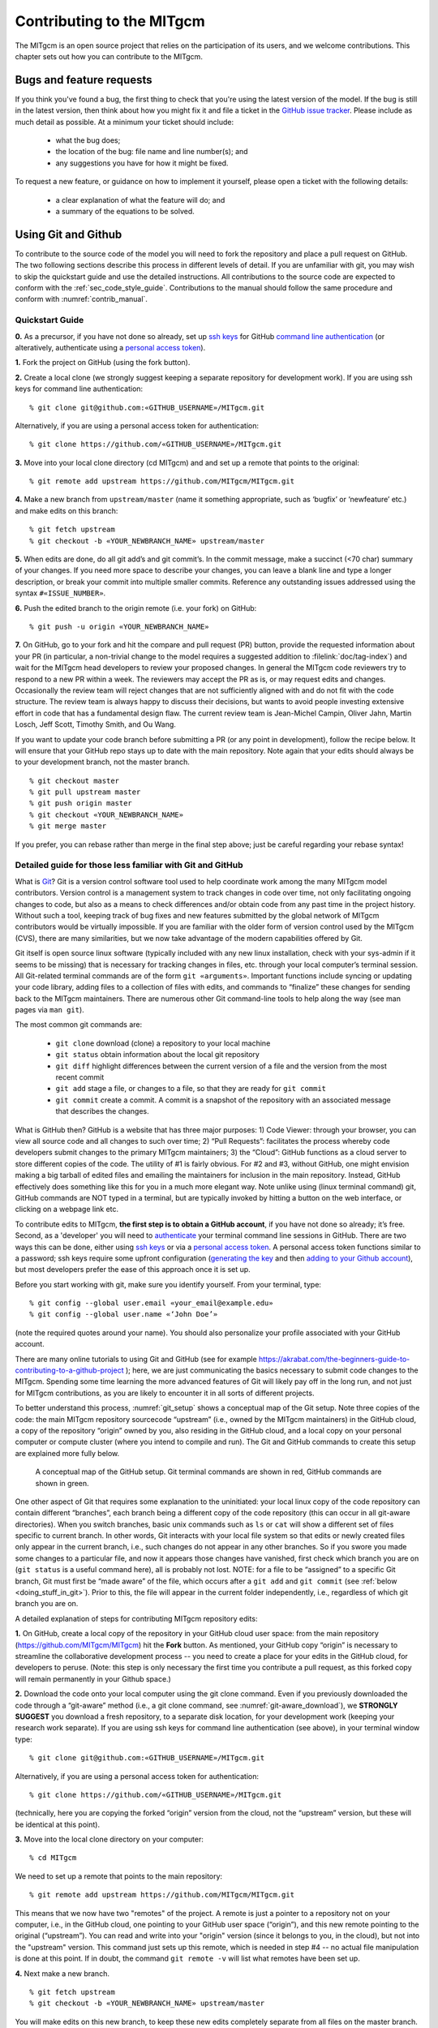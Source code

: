 .. _chap_contributing:

Contributing to the MITgcm
**************************

The MITgcm is an open source project that relies on the participation of its users,
and we welcome contributions. This chapter sets out how you can contribute to the MITgcm.

Bugs and feature requests
=========================

If you think you've found a bug, the first thing to check that you're using the
latest version of the model. If the bug is still in the latest version, then
think about how you might fix it and file a ticket in the
`GitHub issue tracker <https://github.com/MITgcm/MITgcm/issues>`_. Please
include as much detail as possible. At a minimum your ticket should include:

 - what the bug does;
 - the location of the bug: file name and line number(s); and
 - any suggestions you have for how it might be fixed.

To request a new feature, or guidance on how to implement it yourself, please
open a ticket with the following details:

 - a clear explanation of what the feature will do; and
 - a summary of the equations to be solved.

.. _using_git_and_github:

Using Git and Github
========================

To contribute to the source code of the model you will need to fork the repository
and place a pull request on GitHub. The two following sections describe this
process in different levels of detail. If you are unfamiliar with git, you may
wish to skip the quickstart guide and use the detailed instructions. All
contributions to the source code are expected to conform with the
:ref:`sec_code_style_guide`. Contributions to the manual should follow
the same procedure and conform with :numref:`contrib_manual`.

Quickstart Guide
----------------

**0.** As a precursor, if you have not done so already, set up
`ssh keys <https://docs.github.com/en/authentication/connecting-to-github-with-ssh/about-ssh>`_ for GitHub
`command line authentication <https://docs.github.com/en/authentication/keeping-your-account-and-data-secure/about-authentication-to-github#authenticating-with-the-command-line>`_
(or alteratively, authenticate using a 
`personal access token <https://docs.github.com/en/authentication/keeping-your-account-and-data-secure/creating-a-personal-access-token>`_).

**1.** Fork the project on GitHub (using the fork button).

**2.** Create a local clone (we strongly suggest keeping a separate
repository for development work). If you are using ssh keys
for command line authentication:

::

    % git clone git@github.com:«GITHUB_USERNAME»/MITgcm.git

Alternatively, if you are using a personal access token for authentication:

::

    % git clone https://github.com/«GITHUB_USERNAME»/MITgcm.git


**3.** Move into your local clone directory (cd MITgcm) and and set
up a remote that points to the original:

::

    % git remote add upstream https://github.com/MITgcm/MITgcm.git

**4.** Make a new branch from ``upstream/master`` (name it something
appropriate, such as ‘bugfix’ or ‘newfeature’ etc.) and make edits on this branch:

::

   % git fetch upstream
   % git checkout -b «YOUR_NEWBRANCH_NAME» upstream/master

**5.** When edits are done, do all git add’s and git commit’s. In the commit message,
make a succinct (<70 char) summary of your changes. If you need more space to
describe your changes, you can leave a blank line and type a longer description,
or break your commit into multiple smaller commits. Reference any outstanding
issues addressed using the syntax ``#«ISSUE_NUMBER»``.

**6.** Push the edited branch to the origin remote (i.e. your fork) on GitHub:

::

    % git push -u origin «YOUR_NEWBRANCH_NAME»

**7.** On GitHub, go to your fork and hit the compare and pull request (PR) button,
provide the requested information about your PR (in particular, a non-trivial change to the model
requires a suggested addition to :filelink:`doc/tag-index`)
and wait for the MITgcm head developers to review your proposed changes.
In general the MITgcm code reviewers try to respond to a new PR within
a week. The reviewers may accept the PR as is, or may request edits and
changes. Occasionally the review team will reject changes that are not
sufficiently aligned with and do not fit with the code structure. The
review team is always happy to discuss their decisions, but wants to
avoid people investing extensive effort in code that has a fundamental
design flaw. The current review team is Jean-Michel Campin, Oliver Jahn,
Martin Losch, Jeff Scott, Timothy Smith, and Ou Wang.

If you want to update your code branch before submitting a PR (or any point
in development), follow the recipe below. It will ensure that your GitHub
repo stays up to date with the main repository. Note again that your edits
should always be to your development branch, not the master branch.

::

    % git checkout master
    % git pull upstream master
    % git push origin master
    % git checkout «YOUR_NEWBRANCH_NAME»
    % git merge master

If you prefer, you can rebase rather than merge in the final step above;
just be careful regarding your rebase syntax!

Detailed guide for those less familiar with Git and GitHub
----------------------------------------------------------

What is `Git <https://en.wikipedia.org/wiki/Git>`_? Git is a version
control software tool used to help coordinate work among the many
MITgcm model contributors. Version control is a management system to
track changes in code over time, not only facilitating ongoing changes
to code, but also as a means to check differences and/or obtain
code from any past time in the project history. Without such a tool,
keeping track of bug fixes and new features submitted by the global
network of MITgcm contributors would be virtually impossible. If you
are familiar with the older form of version control used by the
MITgcm (CVS), there are many similarities, but we now take advantage
of the modern capabilities offered by Git.

Git itself is open source linux software (typically included with any
new linux installation, check with your sys-admin if it seems to be
missing) that is necessary for tracking changes in files, etc. through
your local computer’s terminal session. All Git-related terminal commands
are of the form ``git «arguments»``.  Important functions include syncing
or updating your code library, adding files to a collection of files
with edits, and commands to “finalize” these changes for sending back to
the MITgcm maintainers. There are numerous other Git command-line
tools to help along the way (see man pages via ``man git``).

The most common git commands are:

 - ``git clone`` download (clone) a repository to your local machine
 - ``git status`` obtain information about the local git repository
 - ``git diff`` highlight differences between the current version of a file and the version from the most recent commit
 - ``git add`` stage a file, or changes to a file, so that they are ready for ``git commit``
 - ``git commit`` create a commit. A commit is a snapshot of the repository with an associated message that describes the changes.

What is GitHub then? GitHub is a website that has three major purposes: 1) Code Viewer: through your browser, you can view
all source code and all changes to such over time; 2) “Pull Requests”: facilitates the process whereby code developers submit
changes to the primary MITgcm maintainers; 3) the “Cloud”: GitHub functions as a cloud server to store different copies of the code.
The utility of #1 is fairly obvious. For #2 and #3, without GitHub, one might envision making a big tarball of edited files and
emailing the maintainers for inclusion in the main repository. Instead, GitHub effectively does something like this for you in a
much more elegant way.  Note unlike using (linux terminal command) git, GitHub commands are NOT typed in a terminal, but are
typically invoked by hitting a button on the web interface, or clicking on a webpage link etc.

To contribute edits to MITgcm,
**the first step is to obtain a GitHub account**, if you have not done so already; it’s free. Second, as a 'developer' you will need to
`authenticate <https://docs.github.com/en/authentication/keeping-your-account-and-data-secure/about-authentication-to-github#authenticating-with-the-command-line>`_
your terminal command line sessions in GitHub. There are two ways this can be done, either using
`ssh keys <https://docs.github.com/en/authentication/connecting-to-github-with-ssh/about-ssh>`_
or via a `personal access token <https://docs.github.com/en/authentication/keeping-your-account-and-data-secure/creating-a-personal-access-token>`_.
A personal access token functions similar to a password; ssh keys require some upfront configuration
(`generating the key <https://docs.github.com/en/authentication/connecting-to-github-with-ssh/generating-a-new-ssh-key-and-adding-it-to-the-ssh-agent>`_
and then `adding to your Github account <https://docs.github.com/en/authentication/connecting-to-github-with-ssh/adding-a-new-ssh-key-to-your-github-account>`_),
but most developers prefer the ease of this approach once it is set up.

Before you start working with git, make sure you identify yourself. From your terminal, type:

::

    % git config --global user.email «your_email@example.edu»
    % git config --global user.name «‘John Doe’»

(note the required quotes around your name). You should also personalize your profile associated with your GitHub account.

There are many online tutorials to using Git and GitHub
(see for example https://akrabat.com/the-beginners-guide-to-contributing-to-a-github-project );
here, we are just communicating the basics necessary to submit code changes to the MITgcm. Spending some time learning the more
advanced features of Git will likely pay off in the long run, and not just for MITgcm contributions,
as you are likely to encounter it in all sorts of different projects.

To better understand this process, :numref:`git_setup` shows a conceptual map of the Git setup. Note three copies of the code:
the main MITgcm repository sourcecode “upstream” (i.e., owned by the MITgcm maintainers) in the GitHub cloud, a copy of the
repository “origin” owned by you, also residing in the GitHub cloud, and a local copy on your personal computer or compute cluster
(where you intend to compile and run). The Git and GitHub commands to create this setup are explained more fully below.

 .. figure:: figs/git_setup.*
    :width: 70%
    :align: center
    :alt: Conceptual model of GitHub
    :name: git_setup

    A conceptual map of the GitHub setup. Git terminal commands are shown in red, GitHub commands are shown in green.

One other aspect of Git that requires some explanation to the uninitiated: your
local linux copy of the code repository can contain different “branches”,
each branch being a different copy of the code repository (this can occur
in all git-aware directories). When you switch branches, basic unix commands
such as ``ls`` or ``cat`` will show a different set of files specific to
current branch. In other words, Git interacts with your local file system
so that edits or newly created files only appear in the current branch, i.e.,
such changes do not appear in any other branches. So if you swore you
made some changes to a particular file, and now it appears those changes
have vanished, first check which branch you are on (``git status`` is a
useful command here), all is probably not lost. NOTE: for a file to be “assigned” to a specific Git branch,
Git must first be “made aware” of the file, which occurs after a ``git add`` and ``git commit`` (see :ref:`below <doing_stuff_in_git>`).
Prior to this, the file will appear in the current folder independently, i.e., regardless of which git branch you are on.

A detailed explanation of steps for contributing MITgcm repository edits:

**1.** On GitHub, create a local copy of the repository in your GitHub cloud user space:
from the main repository (https://github.com/MITgcm/MITgcm) hit the **Fork** button.
As mentioned, your GitHub copy “origin” is necessary to streamline the collaborative
development process -- you need to create a place for your edits in the GitHub cloud,
for developers to peruse. (Note: this step is only necessary the first time you contribute a pull request,
as this forked copy will remain permanently in your Github space.)

**2.** Download the code onto your local computer using the git clone command.
Even if you previously downloaded the code through a “git-aware” method
(i.e., a git clone command, see :numref:`git-aware_download`),
we **STRONGLY SUGGEST** you download a fresh repository, to a separate
disk location, for your development work (keeping your research work separate). 
If you are using ssh keys for command line authentication (see above), in your terminal window type:

::

    % git clone git@github.com:«GITHUB_USERNAME»/MITgcm.git

Alternatively, if you are using a personal access token for authentication:

::

    % git clone https://github.com/«GITHUB_USERNAME»/MITgcm.git


(technically, here you are copying the forked “origin”
version from the cloud, not the “upstream” version, but these will be identical at this point).

**3.** Move into the local clone directory on your computer:

::

    % cd MITgcm

We need to set up a remote that points to the main repository:

::

    % git remote add upstream https://github.com/MITgcm/MITgcm.git

This means that we now have two "remotes" of the project. A remote is
just a pointer to a repository not on your computer, i.e., in the GitHub
cloud, one pointing to your GitHub user space (“origin”), and this new
remote pointing to the original (“upstream”). You can read and write
into your "origin" version (since it belongs to you, in the cloud),
but not into the "upstream" version. This command just sets up this
remote, which is needed in step #4 -- no actual file manipulation
is done at this point. If in doubt, the command ``git remote -v``
will list what remotes have been set up.

**4.**  Next make a new branch.

::

    % git fetch upstream
    % git checkout -b «YOUR_NEWBRANCH_NAME» upstream/master

You will make edits on this new branch, to keep these new edits completely
separate from all files on the master branch. The first command
``git fetch upstream`` makes sure your new branch is the latest code
from the main repository; as such, you can redo step 4 at any time to
start additional, separate development projects (on a separate, new branch).
Note that this second command above not only creates this new branch,
from the ``upstream/master`` branch, it also switches you onto this newly
created branch.  Naming the branch something descriptive like ‘newfeature’
or ‘bugfix’ (preferably, be even more descriptive) is helpful.

.. _doing_stuff_in_git:

**5.** Doing stuff! This usually comes in one of three flavors:

|   i) cosmetic changes, formatting, documentation, etc.;
|   ii) fixing bug(s), or any change to the code which results in different numerical output; or
|   iii) adding a feature or new package.
|
|   To do this you should:

    - edit the relevant file(s) and/or create new files. Refer to :ref:`sec_code_style_guide` for details on expected documentation
      standards and code style requirements. Of course, changes should be thoroughly tested to ensure they compile and run successfully!
    - type ``git add «FILENAME1» «FILENAME2» ...`` to stage the file(s) ready for a commit command (note both existing and
      brand new files need to be added). “Stage” effectively means to notify Git of the the list of files you plan to “commit”
      for changes into the version tracking system. Note you can change other files and NOT have them sent to model developers;
      only staged files will be sent. You can repeat this ``git add`` command as many times as you like and it will continue
      to augment the list of files.  ``git diff`` and ``git status`` are useful commands to see what you have done so far.
    - use ``git commit`` to commit the files. This is the first step in bundling a collection of files together to be sent
      off to the MITgcm maintainers. When you enter this command, an editor window will pop up. On the top line, type a succinct
      (<70 character) summary of what these changes accomplished. If your commit is non-trivial and additional explanation is required,
      leave a blank line and then type a longer description of why the action in this commit was appropriate etc.
      It is good practice to link with known issues using the syntax ``#ISSUE_NUMBER`` in either the summary line or detailed comment.
      Note that all the changes do not have to be handled in a single commit (i.e. you can git add some files, do a commit,
      than continue anew by adding different files, do another commit etc.); the ``git commit`` command itself does
      not (yet) submit anything to maintainers.
    - if you are fixing a more involved bug or adding a new feature, such that many changes are required,
      it is preferable to break your contribution into multiple commits (each documented separately) rather than submitting one massive commit;
      each commit should encompass a single conceptual change to the code base, regardless of how many files it touches.
      This will allow the MITgcm maintainers to more easily understand your proposed changes and will expedite the review process.

When your changes are tested and documented, continue on to step #6, but read all of step #6 and #7 before proceeding;
you might want to do an optional “bring my development branch up to date” sequence of steps before step #6.

**6.** Now we “push” our modified branch with committed changes onto the origin remote in the GitHub cloud.
This effectively updates your GitHub cloud copy of the MITgcm repo to reflect the wonderful changes you are contributing.

::

    % git push -u origin «YOUR_NEWBRANCH_NAME»

Some time might elapse during step #5, as you make and test your edits, during which continuing development occurs in the main MITgcm repository.
In contrast with some models that opt for static, major releases, the MITgcm is in a constant state of improvement and development.
It is very possible that some of your edits occur to files that have also been modified by others. Your local clone however will not
know anything about any changes that may have occurred to the MITgcm repo in the cloud, which may cause an issue in step #7 below,
when one of three things will occur:

   - the files you have modified in your development have **NOT** been modified in the main repo during this elapsed time,
     thus git will have no conflicts in trying to update (i.e. merge) your changes into the main repo.
   - during the elapsed time, the files you have modified have also been edited/updated in the main repo,
     but you edited different places in these files than those edits to the main repo, such that git is
     smart enough to be able to merge these edits without conflict.
   - during the elapsed time, the files you have modified have also been edited/updated in the main repo,
     but git is not smart enough to know how to deal with this conflict (it will notify you of this problem during step #7).

One option is to NOT attempt to bring your development code branch up to date, instead simply proceed with steps #6 and #7 and
let the maintainers assess and resolve any conflict(s), should such occur (there is a checkbox ‘Allow edits by maintainers’
that is checked by default when you do step #7). If very little time elapsed during step #5, such conflict is less likely.
However, if step #5 takes on the order of months, we do suggest you follow this recipe below to update the code and merge yourself.
And/or during the development process, you might have reasons to bring the latest changes in the main repo into your
development branch, and thus might opt to follow these same steps.

Development branch code update recipe:

::

    % git checkout master
    % git pull upstream master
    % git push origin master
    % git checkout «YOUR_NEWBRANCH_NAME»
    % git merge master

This first command switches you from your development branch to the master branch. The second command above will synchronize
your local master branch with the main MITgcm repository master branch (i.e. “pull” any new changes that might have occurred
in the upstream repository into your local clone). Note you should not have made any changes to your clone’s master branch;
in other words, prior to the pull, master should be a stagnant copy of the code from the day you performed step #1 above.
The ``git push`` command does the opposite of pull, so in the third step you are synchronizing your GitHub cloud copy (“origin”)
master branch to your local clone’s master branch (which you just updated). Then, switch back to your development branch via
the second ``git checkout`` command. Finally, the last command will merge any changes into your development branch.
If conflicts occur that git cannot resolve, git will provide you a list of the problematic file names, and in these files,
areas of conflict will be demarcated. You will need to edit these files at these problem spots (while removing git’s demarcation text),
then do a ``git add «FILENAME»`` for each of these files, followed by a final ``git commit`` to finish off the merger.

Some additional ``git diff`` commands to help sort out file changes, in case you want to assess the scope of development changes,
are as follows. ``git diff master upstream/master`` will show you all differences between your local master branch and the main
MITgcm repo, i.e., so you can peruse what parallel MITgcm changes have occurred while you were doing your development (this assumes
you have not yet updated your clone’s master branch).
You can check for differences on individual files via ``git diff master upstream/master  «FILENAME»``.
If you want to see all differences in files you have modified during your development, the command
is ``git diff master``. Similarly, to see a combined list of both your changes and those occurring to the main repo, ``git diff upstream/master``.

Aside comment: if you are familiar with git, you might realize there is an alternate way to merge, using the “rebase” syntax.
If you know what you are doing, feel free to use this command instead of our suggested merge command above.

**7.** Finally create a “pull request” (a.k.a. “PR”; in other words, you are requesting that the maintainers pull your changes into the main code repository).
In GitHub, go to the fork of the project that you made (https://github.com/«GITHUB_USERNAME»/MITgcm.git).
There is a button for "Compare and Pull" in your newly created branch. Click the button!
Now you can add a final succinct summary description of what you've done in your commit(s),
flag up any issues, and respond to the remaining questions on the PR template form. If you have made non-trivial changes to
the code or documentation, we will note this in the MITgcm change log, :filelink:`doc/tag-index`. Please suggest how to note your
changes in :filelink:`doc/tag-index`; we will not accept the PR if this field is left blank. The maintainers will now be notified
and be able to peruse your changes! In general, the maintainers will try to respond to a new PR within
a week. While the PR remains open, you can go back to step #5 and make additional edits, git adds,
git commits, and then redo step #6; such changes will be added to the PR (and maintainers re-notified), no need to redo step #7.

Your pull request remains open until either the maintainers fully accept and
merge your code changes into the main repository, or decide to reject your changes.
Occasionally, the review team will reject changes that are not
sufficiently aligned with and do not fit with the code structure;
the review team is always happy to discuss their decisions, but wants to
avoid people investing extensive additional effort in code that has a fundamental design flaw.
But much more likely than outright rejection, you will instead be asked to respond to feedback,
modify your code changes in some way, and/or clean up your code to better satisfy our style requirements, etc.,
and the pull request will remain open.
In some cases, the maintainers might take initiative to make some changes to your pull request
(such changes can then be incorporated back into your local branch simply by typing ``git pull`` from your branch), but
more typically you will be asked to undertake the majority of the necessary changes.

It is possible for other users (besides the maintainers) to examine
or even download your pull request; see :ref:`sec_pullreq`.

The current review team is Jean-Michel Campin, Chris
Hill, Oliver Jahn, Martin Losch, Jeff Scott, Timothy Smith, and Ou Wang.

.. _sec_code_style_guide:

Coding style guide
==================

**Detailed instructions or link to be added.**

Creating MITgcm packages
========================

Optional parts of code are separated from
the MITgcm core driver code and organized into
packages. The packaging structure provides a mechanism for
maintaining suites of code, specific to particular
classes of problem, in a way that is cleanly
separated from the generic fluid dynamical engine. An overview of available MITgcm
packages is presented in :numref:`packagesI`, as illustrated in :numref:`fig_package_organigramme`.
An overview of how to include and use MITgcm packages in your setup is presented in :numref:`using_packages`,
with specific details on using existing packages spread throughout :numref:`packagesI`, :numref:`outp_pack`, and :numref:`chap_state_estimation`.
This sub-section includes information necessary to create your own package for use with MITgcm.

The MITgcm packaging structure is described
below using generic package names ``${pkg}``.
A concrete examples of a package is the code
for implementing GM/Redi mixing:  this code uses
the package names ``${PKG} = GMREDI``, ``${pkg} = gmredi``, and ``${Pkg} = gmRedi``.

Package structure
-----------------

•  Compile-time state: Given that each package is allowed to be compiled or not
   (e.g., all ``${pkg}`` listed in ``packages.conf`` are compiled, see :numref:`pkg_inclusion_exclusion`),
   :filelink:`genmake2 <tools/genmake2>` keeps track of each package's compile-state in PACKAGES_CONFIG.h
   with CPP option ``ALLOW_${PKG}`` being defined (``#define``) or not (``#undef``).
   Therefore, in the MITgcm core code (or code from other included packages), calls to package-specific
   subroutines and package-specific header file ``#include`` statements
   must be protected within ``#ifdef ALLOW_${PKG}`` ... ... ``#endif /* ALLOW_${PKG} */``
   (see :ref:`below <example_pkg_call_from_outside>`) to ensure that the model compiles when this ${pkg}
   is not compiled.

•  Run-time state: The core driver part of the model can check
   for a run-time on/off switch of individual package(s)
   through the Fortran logical flag ``use${Pkg}``.
   The information is loaded from a
   global package setup file called ``data.pkg``. Note a
   ``use${Pkg}`` flag is NOT used within the
   package-local subroutine code (i.e., ``${pkg}_«DO_SOMETHING».F`` package source code).

•  Each package gets its runtime configuration
   parameters from a file named ``data.${pkg}``.
   Package runtime configuration options are imported
   into a common block held in a header file
   called ``${PKG}.h``.
   Note in some packages, the header file ``${PKG}.h`` is split
   into ``${PKG}_PARAMS.h``, which contains the package parameters, and
   ``${PKG}_VARS.h`` for the field arrays. The ``${PKG}.h`` header file(s) can be imported
   by other packages to check dependencies and requirements
   from other packages (see :numref:`package_boot_sequence`).

In order for a package’s run-time state ``use${Pkg}`` to be set to true (i.e., “on”),
the code build must have its compile-time state ``ALLOW_${PKG}`` defined (i.e., “included”),
else mitgcmuv will terminate (cleanly) during initialization. A package’s run-time state
is not permitted to change during a model run.

Every call to a package routine from **outside** the package
requires a check on BOTH compile-time and run-time states:

.. _example_pkg_call_from_outside:

::

   #include "PACKAGES_CONFIG.h"
   #include "CPP_OPTIONS.h"
         .
         .
   #ifdef ALLOW_${PKG}
   #  include "${PKG}_PARAMS.h"
   #endif
         .
         .
         .

   #ifdef ALLOW_${PKG}
         IF ( use${Pkg} ) THEN
            .
            .
            CALL ${PKG}_DO_SOMETHING(...)
            .
         ENDIF
   #endif

**Within** an individual package, the header file ``${PKG}_OPTIONS.h``
is used to set CPP flags specific to that package. This header file should include
``PACKAGES_CONFIG.h`` and :filelink:`CPP_OPTIONS.h <model/inc/CPP_OPTIONS.h>`, as shown in this example:

::

   #ifndef ${PKG}_OPTIONS_H
   #define ${PKG}_OPTIONS_H
   #include "PACKAGES_CONFIG.h"
   #include "CPP_OPTIONS.h"

   #ifdef ALLOW_${PKG}
         .
         .
         .
   #define ${PKG}_SOME_PKG_SPECIFIC_CPP_OPTION
         .
         .
         .
   #endif /* ALLOW_${PKG} */
   #endif /* ${PKG}_OPTIONS_H */

See for example :filelink:`GMREDI_OPTIONS.h <pkg/gmredi/GMREDI_OPTIONS.h>`.

.. _package_boot_sequence:

Package boot sequence
---------------------

All packages follow a required "boot" sequence outlined here:

::

        S/R PACKAGES_BOOT()

        S/R PACKAGES_READPARMS()
           #ifdef ALLOW_${PKG}
              IF ( use${Pkg} ) CALL ${PKG}_READPARMS( retCode )
           #endif

        S/R PACKAGES_INIT_FIXED()
           #ifdef ALLOW_${PKG}
              IF ( use${Pkg} ) CALL ${PKG}_INIT_FIXED( retCode )
           #endif

        S/R PACKAGES_CHECK()
           #ifdef ALLOW_${PKG}
              IF ( use${Pkg} ) CALL ${PKG}_CHECK( retCode )
           #else
              IF ( use${Pkg} ) CALL PACKAGES_CHECK_ERROR('${PKG}')
           #endif

        S/R PACKAGES_INIT_VARIABLES()
           #ifdef ALLOW_${PKG}
              IF ( use${Pkg} ) CALL ${PKG}_INIT_VARIA( )
           #endif

- :filelink:`PACKAGES_BOOT() <model/src/packages_boot.F>`
   determines the logical state of all ``use${Pkg}`` variables, as defined in the file ``data.pkg``.

- ${PKG}_READPARMS()
   is responsible for reading
   in the package parameters file ``data.${pkg}`` and storing
   the package parameters in ``${PKG}.h`` (or in ``${PKG}_PARAMS.h``).
   ${PKG}_READPARMS is called in S/R :filelink:`packages_readparms.F <model/src/packages_readparms.F>`,
   which in turn is called from S/R :filelink:`initialise_fixed.F <model/src/initialise_fixed.F>`.

- ${PKG}_INIT_FIXED()
   is responsible for completing the internal setup of a package, including adding any package-specific
   variables available for output in :filelink:`pkg/diagnostics` (done in S/R ${PKG}_DIAGNOSTICS_INIT).
   ${PKG}_INIT_FIXED is called in S/R :filelink:`packages_init_fixed.F <model/src/packages_init_fixed.F>`,
   which in turn is called from S/R :filelink:`initialise_fixed.F <model/src/initialise_fixed.F>`.
   Note: some packages instead use ``CALL ${PKG}_INITIALISE``  (or the old form ``CALL ${PKG}_INIT``).

- ${PKG}_CHECK()
   is responsible for validating
   basic package setup and inter-package dependencies.
   ${PKG}_CHECK can also import parameters from other packages that it may
   need to check; this is accomplished through header files ``${PKG}.h``.
   (It is assumed that parameters owned by other packages
   will not be reset during ${PKG}_CHECK !!!)
   ${PKG}_CHECK is called in S/R :filelink:`packages_check.F <model/src/packages_check.F>`,
   which in turn is called from S/R :filelink:`initialise_fixed.F <model/src/initialise_fixed.F>`.

- ${PKG}_INIT_VARIA()
   is responsible for initialization of all package variables, called after the core model state has been completely
   initialized but before the core model timestepping starts.
   This routine calls ${PKG}_READ_PICKUP, where any package variables required to restart the model
   will be read from a pickup file.
   ${PKG}_INIT_VARIA is called in :filelink:`packages_init_variables.F <model/src/packages_init_variables.F>`,
   which in turn is called from S/R :filelink:`initialise_varia.F <model/src/initialise_varia.F>`.
   Note: the name ${PKG}_INIT_VARIA is not yet standardized across all packages;
   one can find other S/R names such as ${PKG}_INI_VARS or ${PKG}_INIT_VARIABLES or ${PKG}_INIT.

Package S/R calls
-----------------

Calls to package subroutines within the core code timestepping
loop can vary. Below we show an example of calls to do calculations, generate output
and dump the package state (for pickup):

::

        S/R DO_OCEANIC_PHYS()
           #ifdef ALLOW_${PKG}
              IF ( use${Pkg} ) CALL ${PKG}_DO_SOMETHING( )
           #endif

        S/R DO_THE_MODEL_IO()
           #ifdef ALLOW_${PKG}
              IF ( use${Pkg} ) CALL ${PKG}_OUTPUT( )
           #endif

        S/R PACKAGES_WRITE_PICKUP()
           #ifdef ALLOW_${PKG}
              IF ( use${Pkg} ) CALL ${PKG}_WRITE_PICKUP( )
           #endif

- ${PKG}_DO_SOMETHING()
   refers to any local package source code file, which may be called from any :filelink:`model/src` routine
   (or, from any subroutine in another package). An specific example would be the
   S/R call :filelink:`gmredi_calc_tensor.F <pkg/gmredi/gmredi_calc_tensor.F>` from within the core S/R
   :filelink:`model/src/do_oceanic_phys.F`.

- ${PKG}_OUTPUT()
   is responsible for writing time-average fields to output files
   (although the cumulating step is done within other package subroutines).
   May also call other output routines (e.g., CALL ${PKG}_MONITOR)
   and write snapshot fields that are held in common blocks. Other
   temporary fields are directly dumped to file where they are available.
   Note that :filelink:`pkg/diagnostics` output of ${PKG} variables
   is generated in :filelink:`pkg/diagnostics` subroutines.
   ${PKG}_OUTPUT() is called in S/R :filelink:`do_the_model_io.F <model/src/do_the_model_io.F>`
   NOTE: 1) the S/R ${PKG}_DIAGS is used in some packages
   but is being replaced by ${PKG}_OUTPUT
   to avoid confusion with :filelink:`pkg/diagnostics` functionality.
   2) the output part is not yet in a standard form.

- ${PKG}_WRITE_PICKUP()
   is responsible for writing a package pickup file, used in packages where such is necessary for
   a restart. ${PKG}_WRITE_PICKUP is called in :filelink:`packages_write_pickup.F <model/src/packages_write_pickup.F>`
   which in turn is called from :filelink:`the_model_main.F <model/src/the_model_main.F>`.

Note: In general, subroutines in one package (pkgA) that only contains code which
is connected to a 2nd package (pkgB) will be named pkgA_pkgB_something.F
(e.g., :filelink:`gmredi_diagnostics_init.F <pkg/gmredi/gmredi_diagnostics_init.F>`).

Package “mypackage”
-------------------

In order to simply creating the infrastructure required for a new package, we have created :filelink:`pkg/mypackage`
as essentially an existing package (i.e., all package variables defined, proper boot sequence, output generated) that
does not do anything. Thus, we suggest you start with this “blank” package’s code infrastructure and add your new package functionality
to it, perusing the existing mypackage routines and editing as necessary, rather than creating a new package from scratch.

.. _code_testing_protocols:

MITgcm code testing protocols
=============================

:filelink:`verification` directory  includes  many examples
intended  for  regression  testing (some of which are tutorial experiments presented in detail in :numref:`chap_modelExamples`).
Each  one  of  these  test-experiment  directories  contains  "known-good"  standard output  files (see :numref:`reference_output`)
along  with  all  the  input  (including  both  code  and  data  files)  required  for  their  re-calculation.  Also  included  in
:filelink:`verification` is the shell script :filelink:`testreport <verification/testreport>` to perform regression tests.

Test-experiment directory content
---------------------------------

Each test-experiment directory («TESTDIR», see :filelink:`verification` for
the full list of choices) contains several standard subdirectories and files which
:filelink:`testreport <verification/testreport>` recognizes and uses when running a regression test.
The directories and files that :filelink:`testreport <verification/testreport>`
uses are different for a forward test and an adjoint test (``testreport -adm``, see :numref:`testreport_utility`) and
some test-experiments are set-up for only one type of regression test
whereas others allow both types of tests (forward and adjoint).
Also some test-experiments allow, using the same MITgcm executable, multiple tests using
different parameters and input files, with a primary input set-up (e.g., ``input/`` or ``input_ad/``)  and  corresponding
results (e.g., ``results/output.txt`` or ``results/output_adm.txt``)  and with one or several secondary inputs
(e.g., ``input.«OTHER»/`` or ``input_ad.«OTHER»/``) and corresponding results (e.g., ``results/output.«OTHER».txt`` or ``results/output_adm.«OTHER».txt``).

directory «TESTDIR»/code/
   Contains the test-experiment specific source code (i.e., files that have been modified from the standard
   MITgcm repository version) used to build the MITgcm executable (``mitgcmuv``)
   for forward-test (using ``genmake2 -mods=../code``).

   It  can  also  contain  specific  source  files  with  the  suffix  ``_mpi``  to  be  used  in  place  of  the  corresponding  file
   (without suffix) for an MPI test (see :numref:`testreport_utility`). The presence or absence of ``SIZE.h_mpi``
   determines whether or not an MPI test on this test-experiment is performed or skipped.
   Note that the original ``code/SIZE.h_mpi``
   is not directly used as :filelink:`SIZE.h <model/inc/SIZE.h>` to build an MPI-executable; instead, a local copy
   ``build/SIZE.h.mpi`` is derived from ``code/SIZE.h_mpi`` by adjusting the number
   of processors (:varlink:`nPx`, :varlink:`nPy`) according  to «NUMBER_OF_PROCS»
   (see :numref:`testreport_utility`, ``testreport -MPI``); then it is
   linked to :filelink:`SIZE.h <model/inc/SIZE.h>` (``ln -s SIZE.h.mpi SIZE.h``) before building the MPI-executable.

directory «TESTDIR»/code_ad/
   Contains  the  test-experiment  specific  source  code  used  to  build  the  MITgcm  executable  (``mitgcmuv_ad``)  for
   adjoint-test  (using ``genmake2 -mods=../code_ad``).  It  can  also  contain  specific  source  files  with  the  suffix
   ``_mpi`` (see above).

directory «TESTDIR»/build/
   Directory where :filelink:`testreport <verification/testreport>`
   will build the MITgcm executable for forward and adjoint tests. It is initially empty except in some cases
   will contain an experiment specific ``genmake_local`` file (see :numref:`genmake2_desc`).
directory TESTDIR/input/
   Contains the input and parameter files used to run the primary forward test of this test-experiment.

   It can also contain specific parameter files with the suffix ``.mpi`` to be used in place of the corresponding file
   (without suffix) for MPI tests, or with suffix ``.mth`` to be used for
   multi-threaded tests (see :numref:`testreport_utility`). The presence or absence of
   ``eedata.mth`` determines whether or not a multi-threaded test on this test-experiment is
   performed or skipped, respectively.

   To save disk space and reduce downloading time, multiple copies of the same input file are avoided by using a
   shell script ``prepare_run``. When such a script is found in ``TESTDIR/input/``,
   :filelink:`testreport <verification/testreport>` runs this script in
   directory ``TESTDIR/run/`` after linking all the input files from ``TESTDIR/input/``.

directory «TESTDIR»/input_ad/
   Contains the input and parameter files used to run the primary adjoint test of this test-experiment. It can also
   contain specific parameter files with the suffix ``.mpi`` and shell script ``prepare_run`` as described above.

directory «TESTDIR»/input.«OTHER»/
    Contains the input and parameter files used to run the secondary OTHER forward test of this test-experiment.
    It can also contain specific parameter files with suffix ``.mpi`` or ``.mth`` and shell script
    ``prepare_run`` (see above).

    The presence or absence the file ``eedata.mth`` determines whether or not a secondary multi-threaded test on this
    test-experiment is performed or skipped.

directory «TESTDIR»/input_ad.«OTHER»/
    Contains the input and parameter files used to run the secondary OTHER adjoint test of this test-experiment. It
    can also contain specific parameter files with the suffix ``.mpi`` and shell script ``prepare_run`` (see above).

directory «TESTDIR»/results/
  Contains reference standard output used for test comparison.
  ``results/output.txt`` and ``results/output_adm.txt``,
  respectively, correspond to primary forward and adjoint test run on the reference
  platform  (currently villon.mit.edu) on one processor  (no  MPI,  single  thread)  using  the
  reference  compiler  (currently  the  `GNU  Fortran  compiler gfortran <https://gcc.gnu.org/fortran>`_).
  The  presence  of  these  output files  determines
  whether or not :filelink:`testreport <verification/testreport>`
  is testing or skipping this test-experiment. Reference standard output for secondary tests
  (``results/output.«OTHER».txt`` or ``results/output_adm.«OTHER».txt``) are also expected here.

directory «TESTDIR»/run/
    Initially empty directory where :filelink:`testreport <verification/testreport>`
    will run the MITgcm executable for primary forward and adjoint tests.

    Symbolic links (using command ``ln -s``) are made for input and parameter files
    (from ``../input/`` or from ``../input_ad/``) and for MITgcm executable (from
    ``../build/``) before the run proceeds. The sequence of links (function
    ``linkdata`` within shell script :filelink:`testreport <verification/testreport>`)
    for a forward test is:

    - link and rename or remove links to special files with suffix ``.mpi`` or ``.mth`` from ``../input/``
    - link files from ../input/
    - execute ``../input/prepare_run`` (if it exists)

    The sequence for an adjoint test is similar, with ``../input_ad/`` replacing ``../input/``.

directory «TESTDIR»/tr_run.«OTHER»/
    Directory created by :filelink:`testreport <verification/testreport>`
    to run the MITgcm executable for secondary "OTHER" forward or adjoint tests.

    The sequence of links for a forward secondary test is:

    - link and rename or remove links to special files with suffix ``.mpi`` or ``.mth`` from ``../input.OTHER/``
    - link files from ``../input.OTHER/``
    - execute ``../input.OTHER/prepare_run`` (if it exists)
    - link files from ``../input/``
    - execute ``../input/prepare_run`` (if it exists)

    The  sequence  for  an  adjoint  test  is  similar,  with ``../input_ad.OTHER/``
    and ``../input_ad/`` replacing ``../input.OTHER/`` and ``../input/``.

.. _testreport_utility:

The testreport utility
----------------------

The shell script :filelink:`testreport <verification/testreport>`, which was written to work with
:filelink:`genmake2 <tools/genmake2>`, can be used to build different versions of MITgcm code,
run the various examples, and compare the output.
On some systems, the :filelink:`testreport <verification/testreport>`
script can be run with a command line as simple as:

::

   % cd verification
   % ./testreport -optfile ../tools/build_options/linux_amd64_gfortran

The :filelink:`testreport <verification/testreport>` script accepts a number of command-line options which can be listed using the
``-help`` option. The most important ones are:

``-ieee`` (default) / ``-fast``
   If allowed by the compiler (as defined in the specified optfile), use IEEE arithmetic (``genmake2 -ieee``).
   In contrast, ``-fast`` uses the optfile default for compiler flags.

``-devel``
   Use optfile development flags (assumes specified in optfile).

``-optfile «/PATH/FILENAME»`` (or ``-optfile ’«/PATH/F1» «/PATH/F2» ...’``)
   This specifies a list of "options files" that will be passed to :filelink:`genmake2 <tools/genmake2>`.
   If multiple options files are used (for example, to test different compilers
   or different sets of options for the same compiler), then each options file will be used
   with each of the test directories.

``-tdir «TESTDIR»`` (or ``-tdir ’«TDIR1» «TDIR2» ...’``)
   This option specifies the test directory or list of test directories that should be used.
   Each of these entries should exactly match (note: they are case sensitive!) the names of directories in
   :filelink:`verification`. If this option is omitted, then all directories that are
   properly formatted (that is, containing an input subdirectory and a ``results/output.txt``
   file) will be used.

``-skipdir «TESTDIR»`` (or ``-skipdir ’«TDIR1» «TDIR2» ...’``)
   This option specifies a test directory or list of test directories to skip. The default is to test **ALL**
   directories in :filelink:`verification`.

``-MPI «NUMBER_OF_PROCS»`` (or ``-mpi``)
   If the necessary file ``«TESTDIR»/code/SIZE.h_mpi`` exists, then use it (and all
   ``TESTDIR/code/*_mpi`` files) for  an  MPI-enabled  run.  The option
   ``-MPI`` followed  by  the  maximum  number  of  processors  enables to
   build  and  run  each  test-experiment  using  different  numbers
   of  MPI  processors (specific number chosen by:
   multiple  of nPx*nPy from ``«TESTDIR»/code/SIZE.h_mpi`` and not larger than
   «NUMBER_OF_PROCS»). The short option (``-mpi``) can only be used to
   build and run on 2 MPI processors (equivalent to ``-MPI 2``).

   Note that the use of MPI typically requires a special command option (see "-command" below) to invoke the
   MPI executable.

``-command=’«SOME COMMANDS TO RUN»’``
   For some tests, particularly MPI runs, a specific command might be needed to run the executable.
   This option allows a more general command (or shell script) to be invoked.

   The default here is for «SOME COMMANDS TO RUN» to be replaced by
   ``mpirun -np TR_NPROC mitgcmuv``. If on your system you require
   something other than ``mpirun``, you will need to use the option
   and specify your computer’s syntax. Because the number of MPI processors
   varies according to each test-experiment, the keyword TR_NPROC
   will be replaced by its effective value, the actual number of MPI processors
   needed to run the current test-experiment.

``-mth``
   Compile with ``genmake2 -omp`` and run with multiple threads (using ``eedata.mth``).

``-adm``
   Compile and test the adjoint suite of verification runs using TAF.

``-clean``
   Clean out all files/progress from any previously executed :filelink:`testreport <verification/testreport>` runs.

``-match «NUMBER»``
   Set matching criteria to «NUMBER» of significant digits (default is 10 digits).

Additional :filelink:`testreport <verification/testreport>` options are available
to pass options to :filelink:`genmake2 <tools/genmake2>` (called during :filelink:`testreport <verification/testreport>` execution)
as well as additional options to skip specific steps of the
:filelink:`testreport <verification/testreport>` shell script. See
``testreport -help`` for a detailed list.

In the :filelink:`verification/` directory, the :filelink:`testreport <verification/testreport>` script will create an output
directory «tr_NAME_DATE_N», with your computer hostname substituted for
NAME, the current date for DATE, followed by a suffix number N to distinguish
from previous :filelink:`testreport <verification/testreport>`
output directories. Unless you specify otherwise using the ``-tdir`` or ``-skipdir`` options described above,
all sub-directories (i.e., TESTDIR experiments) in :filelink:`verification` will be tested.
:filelink:`testreport <verification/testreport>` writes progress to the screen (stdout) and
reports into the «tr_NAME_DATE_N/TESTDIR» sub-directories as it runs. In particular,
one can find, in each TESTDIR subdirectory, a
``summary.txt`` file in addition to log and/or error file(s) (depending how the run failed, if this occurred).
``summary.txt``  contains information about the run and a comparison of the current
output with “reference output” (see :ref:`below <reference_output>` for information on how this reference output is generated).
The test comparison involves several output model variables. By default, for a forward test, these are the 2D
solver initial residual ``cg2d_init_res`` and 3D state variables
(T, S, U, V) from :filelink:`pkg/monitor` output; by default
for an adjoint test, the cost-function and gradient-check. However, some test-experiments
use some package-specific variables from :filelink:`pkg/monitor` according to the file
``«TESTDIR»/input[_ad][.«OTHER»]/tr_checklist`` specification. Note that at this time,
the only variables that are compared by :filelink:`testreport <verification/testreport>`
are those dumped in standard output via :filelink:`pkg/monitor`, not output produced
by :filelink:`pkg/diagnostics`.  Monitor output produced from **ALL** run time steps are compared
to assess significant digit match; the worst match is reported.
At the end of the testing process, a composite
``summary.txt`` file is generated in the top «tr_NAME_DATE_N» directory as a compact, combined version of the ``summary.txt``
files located in all TESTDIR sub-directories
(a slightly more condensed version of this information is also written to file ``tr_out.txt`` in the top :filelink:`verification/` directory;
note this file is overwritten upon subsequent :filelink:`testreport <verification/testreport>` runs).
:numref:`testreport_output` shows an excerpt from the composite ``summary.txt``, created by running the full testreport suite (in the example here, on a linux cluster, using gfortran):

.. figure:: figs/testreport_output.*
    :width: 100%
    :align: center
    :alt: output text from summary.txt
    :name: testreport_output

    Example output from testreport ``summary.txt``

The four columns on the left are build/run results (successful=Y, unsuccessful=N). Explanation of these columns is as follows:

  - Gen2: did genmake2 build the makefile for this experiment without error?
  - Dpnd: did the ``make depend`` for this experiment complete without error?
  - Make: did the ``make`` successfully generate a ``mitgcmuv`` executable for this experiment?
  - Run: did execution of this experiment startup and complete successfully?

The next sets of columns shows the number of significant digits matched from the monitor
output “cg2d”, “min”, “max”, “mean”, and “s d” (standard deviation) for variables T, S, U, and V (see column headings), as compared with the reference output.
NOTE: these column heading labels are for the default list of variables, even if different variables are specified in a ``tr_checklist`` file
(for reference, the list of actual variables tested for a specific TESTDIR experiment is output near the end of the file  ``summary.txt``
appearing in the specific TESTDIR experiment directory).
For some experiments, additional variables are tested, as shown in “PTR 01”, “PTR 02” sets of columns;
:filelink:`testreport <verification/testreport>` will detect if tracers are active
in a given experiment and check digit match on their concentration values.
A match to near-full machine precision is 15-16 digits; this generally will occur when a similar type of computer,
similar operating system, and similar version of Fortran compiler are used for the test. Otherwise, different round-off can occur,
and due to the chaotic nature of ocean and climate models, fewer digits (typically, 10-13 digits) are matched. A match of 22 digits generally is
due to output being exactly 0.0. In some experiments, some variables may not be used or meaningful, which causes the ‘0’ and ‘4’ match results
in several of the adjustment experiments above.

While the significant digit match for many variables is tested and displayed in ``summary.txt``,
only one of these is used to assess pass/fail (output to the right of the match test results) -- the number bracketed by ``>`` and ``<``.
For example, see above for experiment :filelink:`advect_cs <verification/advect_cs>` the pass/fail test occurs on variable “T: s d”
(i.e., standard deviation of potential temperature), the first variable in the list specified in
:filelink:`verification/advect_cs/input/tr_checklist`. By default (i.e., if no file ``tr_checklist`` is present),
pass/fail is assessed on the cg2d monitor output.
See the :filelink:`testreport <verification/testreport>` script for a list of
permissible variables to test and a guide to their abbreviations. See ``tr_checklist`` files in the input subdirectories of several TESTDIR
experiments (e.g., :filelink:`verification/advect_xz/input/tr_checklist`) for examples of syntax (note, a ``+`` after a variable in a ``tr_checklist file`` is shorthand to compare the
mean, minimum, maximum, and standard deviation for the variable).

.. _reference_output:

Reference Output
~~~~~~~~~~~~~~~~

Reference output is currently generated using the linux server ``villon.mit.edu`` which employs an Intel Haswell processor running Ubuntu 18.04.3 LTS.
For each verification experiment in the MITgcm repository, this reference output is stored in the file ``«TESTDIR»/results/output.txt``,
which is the standard output generated by running :filelink:`testreport <verification/testreport>`
(using a single process) on ``villon.mit.edu`` using the gfortran (`GNU Fortran <https://gcc.gnu.org/fortran>`_) compiler version 7.4.0.

Using a different gfortran version (or a different Fortran compiler entirely), and/or running with MPI,
a different operating system, or a different processor (cpu) type will generally result in output that differs to machine precision.
The greater the number of such differences between your platform and this reference platform, typically the fewer digits of matching output precision.

The do_tst_2+2 utility
----------------------

The shell script :filelink:`tools/do_tst_2+2` can be used to check the accuracy of the restart procedure.
For each experiment that has been run through testreport,
:filelink:`do_tst_2+2 <tools/do_tst_2+2>` executes three additional short runs using the tools/tst2+2 script.
The first run makes use of the pickup files output
from the run executed by :filelink:`testreport <verification/testreport>` to restart and run
for four time steps, writing pickup files upon completion. The second run
is similar except only two time steps are executed, writing pickup files.
The third run restarts from the end of the second run, executing two additional time steps,
writing pickup files upon completion.
In order to successfully pass :filelink:`do_tst_2+2 <tools/do_tst_2+2>`, not only must all three runs execute and complete successfully,
but the pickups generated at the end the first run must be identical to the pickup files from the end of the third run.
Note that a prerequisite to running :filelink:`do_tst_2+2 <tools/do_tst_2+2>`
is running :filelink:`testreport <verification/testreport>`, both to build the executables used by :filelink:`do_tst_2+2 <tools/do_tst_2+2>`,
and to generate the pickup files from which :filelink:`do_tst_2+2 <tools/do_tst_2+2>` begins execution.

The :filelink:`tools/do_tst_2+2` script should be called from the :filelink:`verification/` directory, e.g.:

::

   % cd verification
   % ../tools/do_tst_2+2

The :filelink:`do_tst_2+2 <tools/do_tst_2+2>` script accepts a number of command-line options which can be listed using the
``-help`` option. The most important ones are:

``-t «TESTDIR»``
   Similar to :filelink:`testreport <verification/testreport>` option ``-tdir``, specifies the test directory or list of test directories that should be used.
   If omitted, the test is attempted in all sub-directories.

``-skd «TESTDIR»``
   Similar to :filelink:`testreport <verification/testreport>` option ``-skipdir``, specifies a test directory or list of test directories to skip.

``-mpi``
   Run the tests using MPI; requires the prerequisite :filelink:`testreport <verification/testreport>`
   run to have been executed with the ``-mpi`` or ``-MPI «NUMBER_OF_PROCS»`` flag.
   No argument is necessary, as the :filelink:`do_tst_2+2 <tools/do_tst_2+2>` script will determine the
   correct number of processes to use for your executable.

``-clean``
   Clean up any output generated from the :filelink:`do_tst_2+2 <tools/do_tst_2+2>`.
   This step is necessary if one wants to do additional :filelink:`testreport <verification/testreport>` runs
   from these directories.

Upon completion, :filelink:`do_tst_2+2 <tools/do_tst_2+2>` will generate a file ``tst_2+2_out.txt``
in the :filelink:`verification/` directory which summarizes the results.
The top half of the file includes information from the composite ``summary.txt`` file from the prerequisite :filelink:`testreport <verification/testreport>` run.
In the bottom half, new results from each verification experiment are given:
each line starts with four Y/N indicators indicating if pickups from
the :filelink:`testreport <verification/testreport>` run were available,
and whether runs 1, 2 and 3, completely successfully, respectively,
followed by a pass or fail from the output pickup file comparison test, followed by the TESTDIR experiment name.
In each ``«TESTDIR»/run`` subdirectory
:filelink:`do_tst_2+2 <tools/do_tst_2+2>` also creates a log file ``tst_2+2_out.log`` which contains additional information.
During :filelink:`do_tst_2+2 <tools/do_tst_2+2>` execution a separate directory of  summary information,
including log files for all failed tests, is created in an output directory «rs_NAME_DATE_N»
similar to the syntax for the :filelink:`testreport <verification/testreport>`  output directory name.
Note however this directory is deleted by default
upon :filelink:`do_tst_2+2 <tools/do_tst_2+2>` completion, but can be saved
by adding the :filelink:`do_tst_2+2 <tools/do_tst_2+2>` command line option ``-a NONE``.

Daily Testing of MITgcm
-----------------------

On a daily basis, MITgcm runs a full suite of :filelink:`testreport <verification/testreport>`
(i.e., forward and adjoint runs, single process, single-threaded and mpi) on an array of different
clusters, running using different operating systems, testing several different Fortran compilers.
The reference machine ``villon.mit.edu`` is one of such daily test machines.
When changes in output occur from previous runs, even if as minor as changes
in numeric output to machine precision, MITgcm maintainers are automatically notified.

Links to summary results from the daily testing are posted at http://mitgcm.org/public/testing.html.

Required Testing for MITgcm Code Contributors
---------------------------------------------

Using testreport to check your new code
~~~~~~~~~~~~~~~~~~~~~~~~~~~~~~~~~~~~~~~

Before submitting your pull request for approval, if you have made any changes to MITgcm code, however trivial, you **MUST** complete the following:

- Run :filelink:`testreport <verification/testreport>` (on all experiments) on an unmodified master branch of MITgcm. We suggest using the ``-devel`` option
  and gfortran (typically installed in most linux environments) although neither is strictly necessary for this test.
  Depending how different your platform
  is from our reference machine setup, typically most tests will pass but some match tests may fail; it is possible one or more experiments might not even
  build or run successfully. But even if there are multiple experiment fails or unsuccessful builds or runs, do not despair, the purpose at this
  stage is simply to generate a reference report on your local platform using the master code.
  It may take one or more hours for :filelink:`testreport <verification/testreport>` to complete.

- Save a copy of this summary output from running  :filelink:`testreport <verification/testreport>` on the mastrer branch: from the verification
  directory, type ``cp tr_out.txt tr_out_master.txt``. The file ``tr_out.txt`` is simply a condensed version of the
  composite ``summary.txt`` file located in the «tr_NAME_DATE_N» directory. Note we are not making this file "git-aware",
  as we have no desire to check this into the repo,
  so we are using an old-fashioned copy to save the output here for later comparison.

- Switch to your pull request branch, and repeat the :filelink:`testreport <verification/testreport>` sequence using the same options.

- From the verification directory, type ``diff tr_out_master.txt tr_out.txt``
  which will report any differences in :filelink:`testreport <verification/testreport>` output from the above tests.
  If no differences occur (other than timestamp-related), see below if you are required
  to do a :filelink:`do_tst_2+2 <tools/do_tst_2+2>` test; otherwise, you
  are clear for submitting your pull request.

Differences might occur due to one or more of the following reasons:

- Your modified code no longer builds properly in one or more experiments. This is likely due to a Fortran syntax error; examine output and log files
  in the failed experiment TESTDIR to identify and fix the problem.

- The run in the modified code branch terminates due to a numerical exception error. This too requires further investigation into the cause of the error,
  and a remedy, before the pull request should be submitted.

- You have made changes which require changes to input parameters
  (e.g., renaming a namelist parameter, changing the units or function of an input parameter, etc.)
  This by definition is a “breaking change”, which must be noted when completing the PR template -- but should not deter you from
  submitting your PR. Ultimately, you and the maintainers will likely have to make changes to one or more verification experiments, but as a first
  step we will want to review your PR.

- You have made algorithmic changes which change model output in some or all setups; this too is a “breaking change” that should be noted in
  the PR template. As usual recourse, if the PR is accepted, the maintainers will re-generate reference output and push to the affected
  ``«TESTDIR»/results/`` directories when the PR is merged.

Most typically, running testreport using a single process is a sufficient test. However, any code changes which call MITgcm
routines (such as :filelink:`eesupp/src/global_sum.F`) employing low-level MPI-directives
should run :filelink:`testreport <verification/testreport>` with the ``-mpi`` option enabled.

Using do_tst_2+2 to check your new code
~~~~~~~~~~~~~~~~~~~~~~~~~~~~~~~~~~~~~~~

If you make any kind of algorithmic change to the code, or modify anything related to generating or reading pickup files,
you are also required to also complete a :filelink:`do_tst_2+2 <tools/do_tst_2+2>`. Again, run the test on both the unmodified master branch and your
pull request branch (after you have run :filelink:`testreport <verification/testreport>` on both branches).
Verify that the output ``tst_2+2_out.txt`` file is identical between branches, similar to the above procedure for the file ``tr_out.txt``.
If the files differ, attempt to identify and fix what is causing the problem.

Automatic testing with GitHub Actions
~~~~~~~~~~~~~~~~~~~~~~~~~~~~~~~~~~~~~

Once your PR is submitted onto GitHub, the continuous integration service
`GitHub Actions <https://docs.github.com/en/actions>`_ runs additional tests on your PR submission.
On the ‘Pull request’ tab in GitHub (https://github.com/MITgcm/MITgcm/pulls), find your pull request; initially you will see a yellow circle
to the right of your PR title, indicating testing in progress. Eventually this will change to a green checkmark (pass) or a red X (fail).
If you get a red X, click the X and then click on ‘Details’ to list specifics tests that failed; these can be clicked to produce a screenshot
with error messages.

Note that `GitHub Actions <https://docs.github.com/en/actions>`_ builds documentation (both html and latex) in addition to code testing, so if you have
introduced syntax errors into the documentation files,
these will be flagged at this stage. Follow the same procedure as above to identify the error messages so the problem(s) can be fixed. Make any
appropriate edits to your pull request, re-``git add`` and re-``git commit`` any newly modified files, re-``git push``. Anytime changes are pushed to the PR,
`GitHub Actions <https://docs.github.com/en/actions>`_ will re-run its tests.

The maintainers will not review your PR until all `GitHub Actions <https://docs.github.com/en/actions>`_ tests pass.

.. _contrib_manual:

Contributing to the manual
==========================

Whether you are simply correcting typos or describing undocumented packages,
we welcome all contributions to the manual. The following information will
help you make sure that your contribution is consistent with the style of
the MITgcm documentation. (We know that not all of the current documentation
follows these guidelines - we're working on it)

The manual is written in **rst** format, which is short for ReStructuredText
directives. rst offers many wonderful features: it automatically does much of
the formatting for you, it is reasonably well documented on the web (e.g.,
primers available `here <http://www.sphinx-doc.org/en/stable/rest.html>`__ and
`here <http://docutils.sourceforge.net/docs/user/rst/quickref.html>`__), it
can accept raw latex syntax and track equation labelling for you, in addition
to numerous other useful features. On the down side however, it can be very
fussy about formatting, requiring exact spacing and indenting, and seemingly
innocuous things such as blank spaces at ends of lines can wreak havoc. We
suggest looking at the existing rst files in the manual to see exactly how
something is formatted, along with the syntax guidelines specified in this
section, prior to writing and formatting your own manual text.

The manual can be viewed either of two ways: interactively (i.e., web-based),
as hosted by read-the-docs (https://readthedocs.org/),
requiring an html format build, or downloaded as a pdf file.
When you have completed your documentation edits, you should double
check both versions are to your satisfaction, particularly noting that
figure sizing and placement may be rendered differently in the pdf build.
See :ref:`building_the_manual` for detail.

Section headings
----------------

- Chapter headings - these are the main headings with integer numbers - underlined with ``****``
- section headings - headings with number format X.Y - underlined with ``====``
- Subsection headings - headings with number format X.Y.Z - underlined with ``----``
- Subsubsection headings - headings with number format X.Y.Z.A - underlined with ``~~~~``
- Paragraph headings - headings with no numbers - underlined with ``^^^^``

N.B. all underlinings should be the same length as the heading. If they are too short an error will be produced.

.. _referencing:

Internal document references
----------------------------

rst allows internal referencing of figures, tables, section headings, and
equations, i.e. clickable links that bring the reader to the respective
figure etc. in the manual.
To be referenced, a unique label is required. To reference figures, tables, or section headings by number,
the rst (inline) directive is ``:numref:`«LABELNAME»```. For example,
this syntax would write out ``Figure XX`` on a line (assuming «LABELNAME» referred to a figure),
and when clicked, would relocate your position
in the manual to figure XX.  Section headings can also be referenced
so that the name is written out instead of the section number, instead using this
directive ``:ref:`«LABELNAME»```.

Equation references have a slightly different inline syntax: ``:eq:`«LABELNAME»```
will produce a clickable equation number reference,  surrounded by parentheses.

For instructions how to assign a label to tables and figures, see
:ref:`below <how_to_figures>`. To label a section heading,
labels go above the section heading they refer to, with the format ``.. _«LABELNAME»:``.
Note the necessary leading underscore. You can also place a clickable
link to *any* spot in the text (e.g., mid-section),
using this same syntax to make the label, using the syntax
``:ref:`«SOME TEXT TO CLICK ON» <«LABELNAME»>``` for the link.

Citations
---------

In the text, references should be given using the standard “Author(s) (Year)” shorthand followed by a link
to the full reference in the manual bibliography. This link is accomplished using the syntax
``:cite:`«BIB_REFERENCE»```; this will produce clickable text, usually some variation on the authors’ initials or names, surrounded by brackets.

Full references are specified in the file :filelink:`doc/manual_references.bib`
using standard `BibTeX <http://www.bibtex.org>`_ format.
Even if unfamiliar with `BibTeX <http://www.bibtex.org>`_, it is relatively easy
to add a new reference by simply examining other entries. Furthermore, most
publishers provide a means to download BibTex formatted references directly from their website.
Note this file is in approximate alphabetic order by author name.
For all new references added to the manual, please include a `DOI <https://www.doi.org>`_ or
a URL in addition to journal name, volume and other
standard reference infomation. An example JGR journal article reference is
reproduced below; note the «BIB_REFERENCE» here is “bryan:79” so the syntax in the rst file format would be ``“Bryan and Lewis (1979) :cite:`bryan:79```,
which will appear in the manual as Bryan and Lewis (1979) :cite:`bryan:79`.

| @Article{bryan:79,
|   author =	 {Bryan, K. and L.J. Lewis},
|   title =	 {A water mass model of the world ocean},
|   journal =	 jgr,
|   volume =	 84,
|   number =       {C5},
|   pages =	 {2503--2517},
|   doi =          {10.1029/JC084iC05p02503},
|   year =	 1979,
| }

Other embedded links
--------------------

**Hyperlinks:** to reference a (clickable) URL, simply enter the full URL.
If you want to have a different,
clickable text link instead of displaying the full URL, the syntax
is ```«CLICKABLE TEXT» <«URL»>`_``  (the ‘<’ and ‘>’ are literal characters,
and note the trailing underscore).
For this kind of link, the clickable text has to be unique for each URL.  If
you would like to use non-unique text (like ‘click here’), you should use
an ‘anonymous reference’ with a double trailing underscore:
```«CLICKABLE TEXT» <«URL»>`__``.

**File references:** to create a link to pull up MITgcm code (or any file in the repo)
in a code browser window, the syntax is ``:filelink:`«PATH/FILENAME»```.
If you want to have a different text link to click on (e.g., say you
didn’t want to display the full path), the syntax is
``:filelink:`«CLICKABLE TEXT» <«PATH/FILENAME»>```
(again, the ‘<‘ and ‘>’ are literal characters). The top
directory here is https://github.com/MITgcm/MITgcm ,
so if for example you wanted to pop open the file
:filelink:`dynamics.F <model/src/dynamics.F>`
from the main model source directory, you would specify
``model/src/dynamics.F`` in place of «PATH/FILENAME».

**Variable references:** to create a link to bring up a webpage
displaying all MITgcm repo references to a particular variable
name (for this purpose we are using the LXR Cross Referencer),
the syntax is ``:varlink:`«NAME_OF_VARIABLE»```. This will work
on CPP options as well as FORTRAN identifiers (e.g., common block
names, subroutine names).

.. _symbolic_notation:

Symbolic Notation
-----------------

Inline math is done with ``:math:`«LATEX_HERE»```

Separate equations, which will be typeset on their own lines, are produced with::

  .. math::
     «LATEX_HERE»
     :label: «EQN_LABEL_HERE»

Labelled separate equations are assigned an equation number, which may be
referenced elsewhere in the document (see :numref:`referencing`). Omitting the ``:label:`` above
will still produce an equation on its own line, except without an equation label.
Note that using latex formatting ``\begin{aligned}`` ...  ``\end{aligned}``
across multiple lines of equations will not work in conjunction with unique
equation labels for each separate line
(any embedded formatting ``&`` characters will cause errors too). Latex alignment
will work however if you assign a single label for the multiple lines of equations.

There is a software tool ‘universal document converter’ named `pandoc <https://pandoc.org/>`_
that we have found helpful in converting raw latex documents
into rst format. To convert a ``.tex`` file into ``.rst``, from a terminal window type:

::

    % pandoc -f latex -t rst -o «OUTPUT_FILENAME».rst «INPUT_FILENAME».tex

Additional conversion options are available, for example if you have your equations or text in another format;
see the `pandoc documentation <https://pandoc.org/MANUAL.html>`_.

Note however we have found that a fair amount of clean-up is still
required after conversion, particularly regarding
latex equations/labels (pandoc has the unfortunate tendency to add
extra spaces, sometimes confusing the rst ``:math:`` directive, other
times creating issues with indentation).

.. _how_to_figures:

Figures
-------

The syntax to insert a figure is as follows::

 .. figure:: «PATHNAME/FILENAME».*
    :width: 80%
    :align: center
    :alt: «TEXT DESCRIPTION OF FIGURE HERE»
    :name: «MY_FIGURE_NAME»

    The figure caption goes here as a single line of text.

``figure::``: The figure file is located in subdirectory ``pathname`` above; in practice, we have located figure files in subdirectories ``figs``
off each manual chapter subdirectory.
The wild-card ``*`` is used here so that different file formats can be used in the build process.
For vector graphic images, save a ``pdf`` for the pdf build plus a ``svg`` file for the html build.
For bitmapped images, ``gif``, ``png``, or ``jpeg`` formats can be used for both builds,
no wild-card necessary, just substitute the actual extension
(see `here <http://www.sphinx-doc.org/en/stable/builders.html>`__ for more info
on compatible formats). [Note: A repository for figure source .eps needs to be created]

``:width:``:  used to scale the size of the figure, here specified as 80% scaling factor
(check sizing in both the pdf and html builds, as you may need to adjust the figure size within the pdf file independently).

``:align:``: can be right, center, or left.

``:name:``  use this name when you refer to the figure in the text, i.e. ``:numref:`«MY_FIGURE_NAME»```.

Note the indentation and line spacing employed above.

Tables
------

There are two syntaxes for tables in reStructuredText. Grid tables are more flexible but cumbersome to create. Simple
tables are easy to create but limited (no row spans, etc.).  The raw rst syntax is shown first, then the output.

Grid Table Example:

::

    +------------+------------+-----------+
    | Header 1   | Header 2   | Header 3  |
    +============+============+===========+
    | body row 1 | column 2   | column 3  |
    +------------+------------+-----------+
    | body row 2 | Cells may span columns.|
    +------------+------------+-----------+
    | body row 3 | Cells may  | - Cells   |
    +------------+ span rows. | - contain |
    | body row 4 |            | - blocks. |
    +------------+------------+-----------+

+------------+------------+-----------+
| Header 1   | Header 2   | Header 3  |
+============+============+===========+
| body row 1 | column 2   | column 3  |
+------------+------------+-----------+
| body row 2 | Cells may span columns.|
+------------+------------+-----------+
| body row 3 | Cells may  | - Cells   |
+------------+ span rows. | - contain |
| body row 4 |            | - blocks. |
+------------+------------+-----------+

Simple Table Example:

::

    =====  =====  ======
       Inputs     Output
    ------------  ------
      A      B    A or B
    =====  =====  ======
    False  False  False
    True   False  True
    False  True   True
    True   True   True
    =====  =====  ======

=====  =====  ======
   Inputs     Output
------------  ------
  A      B    A or B
=====  =====  ======
False  False  False
True   False  True
False  True   True
True   True   True
=====  =====  ======

Note that the spacing of your tables in your ``.rst`` file(s) will not match the generated output; rather,
when you build the final output, the rst builder (Sphinx) will determine how wide the columns need to be and space them appropriately.

Other text blocks
-----------------

Conventionally, we have used the rst ‘inline literal’ syntax around any literal computer text (commands, labels, literal computer syntax etc.)
Surrounding text with double back-quotes `````` results in output html ``like this``.

To set several lines apart in an whitespace box, e.g. useful for showing lines in from a terminal session, rst uses ``::`` to set off a ‘literal block’.
For example::

   ::

       % unix_command_foo
       % unix_command_fum

(note the ``::`` would not appear in the output html or pdf) A splashier way to outline a block, including a box label,
is to employ what is termed in rst as an ‘admonition block’.
In the manual these are used to show calling trees and for describing subroutine inputs and outputs. An example of
a subroutine input/output block is as follows:

.. admonition:: This is an admonition block showing subroutine in/out syntax
   :class: note

   |   .. admonition:: :filelink:`SUBROUTINE_NAME </model/src/subroutine_name.F>`
   |     :class: note
   |
   |     | :math:`var1` : **VAR1** ( :filelink:`WHERE_VAR1_DEFINED.h </model/inc/where_var1_defined.h>`)
   |     | :math:`var2` : **VAR1** ( :filelink:`WHERE_VAR2_DEFINED.h </model/inc/where_var2_defined.h>` )
   |     | :math:`var3` : **VAR1** ( :filelink:`WHERE_VAR3_DEFINED.h </model/inc/where_var3_defined.h>` )

An example of a subroutine in/out admonition box in the documentation is :ref:`here <correction_step_sr_in-out>`.

An example of a calling tree in the documentation is :ref:`here <call-tree-press-meth>`.

To show text from a separate file (e.g., to show lines of code, show comments from a Fortran file, show a parameter file etc.),
use the ``literalinclude`` directive. Example usage is shown here:

   ::

        .. literalinclude:: «FILE_TO_SHOW»
            :start-at: String indicating where to start grabbing text
            :end-at: String indicating where to stop grabbing text

Unlike the ``:filelink:`` and ``:varlink:`` directives, which assume a file path starting at the top of the MITgcm repository,
one must specify the path relative to the current directory of the file (for example, from the doc directory, it would require
``../../`` at the start of the file path to specify the base directory of the MITgcm repository).
Note one can instead use ``:start-after:`` and ``:end-before:`` to get text from the file between (not including) those lines.
If one omits the ``start-at`` or ``start-after``, etc. options the whole file is shown.
More details for this directive can be found `here <http://www.sphinx-doc.org/en/stable/markup/code.html#directive-literalinclude>`__.
Example usage in this documentation is :ref:`here <model_main_call_tree>`,
where the lines to generate this are:

   ::

        .. literalinclude:: ../../model/src/the_model_main.F
            :start-at: C Invocation from WRAPPER level...
            :end-at: C    |                 :: events.

.. _subsec_manual_style_guide:

Other style conventions
-----------------------

Units should be typeset in normal text, with a space between a numeric value and the unit, and exponents added with the ``:sup:`` command.

::

  9.8 m/s\ :sup:`2`

will produce 9.8 m/s\ :sup:`2`. If the exponent is negative use two dashes ``--`` to make the minus sign sufficiently long.
The backslash removes the space between the unit and the exponent. Similarly, for subscripts the command is ``:sub:``.

Alternatively, latex ``:math:`` directives (see :ref:`above <symbolic_notation>`) may also be used to display units, using the ``\text{}`` syntax to display non-italic characters.

Line length: as recommended in the
`sphinx style guide <https://documentation-style-guide-sphinx.readthedocs.io/en/latest/style-guide.html#line-length>`_,
lines of raw rst text should be kept to fewer than 80 characters (this
restriction does not apply to tables, URLs, etc. where a line break might
cause difficulty).

- Todo: determine how to break up sections into smaller files

.. _building_the_manual:

Building the manual
-------------------

Once you've made your changes to the manual, you should build it locally to
verify that it works as expected.  To do this you will need a working python
installation with the following packages installed:

 - sphinx
 - sphinxcontrib-bibtex
 - sphinxcontrib-programoutput
 - sphinx_rtd_theme
 - numpy

These packages can be installed from the Python Package Index using pip. If you
have an existing python installation using `Anaconda
<https://www.anaconda.com/>`_ or one of its variants (e.g., `miniconda
<https://docs.conda.io/en/latest/miniconda.html>`_), we recommend that you can
create (and use) a clean environment with the required packages like this:

::

   cd MITgcm
   conda create --name mitgcm_build_the_docs --channel conda-forge --file doc/requirements.txt
   conda activate mitgcm_build_the_docs
   [...] # do the work
   conda deactivate

If you don't yet have a python installation on your computer, we recommend
following the `Anaconda installation procedure
<https://www.anaconda.com/products/individual#Downloads>`_, then following the
recipe above.  You do not need to learn python to build the manual; just note
you should type ``conda activate mitgcm_build_the_docs`` in a shell when
starting up a manual editing session, and ``conda deactivate`` when you finish
(also note you only need to perform the ``conda create ...`` step above when
you **initially** follow the recipe). This will maintain a clean, separate
python `virtual environment
<https://docs.conda.io/projects/conda/en/latest/user-guide/tasks/manage-environments.html>`_
for manual compilation and won't interfere with your python setup should you
decide to learn python in the future.

Once these modules are installed you can build the html version of the manual
by running ``make html`` in the ``doc`` directory.

To build the pdf version of the manual you will also need a working version of
LaTeX that includes `several packages
<http://www.sphinx-doc.org/en/master/usage/builders/index.html#sphinx.builders.latex.LaTeXBuilder>`_
that are not always found in minimal LaTeX installations. The command to build
the pdf version is ``make latexpdf``, which should also be run in the ``doc``
directory.

.. _sec_pullreq:

Reviewing pull requests
=======================

The only people with write access to the main repository are a small number of core MITgcm developers. They are the people that
will eventually merge your pull requests. However, before your PR gets merged,
it will undergo the automated testing on Travis-CI, and it will be assessed by the MITgcm community.

**Everyone can review and comment on pull requests.** Even if you are not one of the core developers you can still comment on a pull request.

The simplest way to examine a pull request is to `use GitHub <https://github.com/MITgcm/MITgcm/pulls>`_. You can look at changes made to files
(GitHub will show you a standard linux ``diff`` for each file changed), read though commit messages, and/or peruse any comments
the MITgcm community has made regarding this pull request.

If you are reviewing changes to the documentation, most likely you will also want to review the rendered manual in html format.
While this is not available at GitHub, you can view html builds based on the pull request documentation
using `this link <https://readthedocs.org/projects/mitgcm/builds>`_ at readthedocs.org. Here you will need to click on the appropriate
pull request (as labeled by the pull request number), then click on "View docs"
(not the green button near the top of the page, but the text in the middle of the page
on the right side).

Finally, if you want to test pull requests locally (i.e., to compile or run the code),
you should download the pull request branch. You can do this either by cloning the branch from the pull request.
If you are using ssh keys for command line authentication:

::

    git clone -b «THEIR_DEVELOPMENT_BRANCHNAME» git@github.com:«THEIR_GITHUB_USERNAME»/MITgcm.git

If you are using a personal access token for authentication:

::

    git clone -b «THEIR_DEVELOPMENT_BRANCHNAME» https://github.com/«THEIR_GITHUB_USERNAME»/MITgcm.git

where «THEIR_GITHUB_USERNAME» is replaced by the username of the person proposing the pull request,
and «THEIR_DEVELOPMENT_BRANCHNAME» is the branch from their pull request.

Alternatively, you can add the repository of the user proposing the pull request as a remote to
your existing local repository. Navigate to your local repository and type

::

    git remote add «THEIR_GITHUB_USERNAME» https://github.com/«THEIR_GITHUB_USERNAME»/MITgcm.git

where «THEIR_GITHUB_USERNAME» is replaced by the user name of the person who has made the
pull request. Then download their pull request changes

::

    git fetch «THEIR_GITHUB_USERNAME»

and switch to the desired branch

::

    git checkout --track «THEIR_GITHUB_USERNAME»/«THEIR_DEVELOPMENT_BRANCHNAME»

You now have a local copy of the code from the pull request and can run tests locally.
If you have write access to the main repository you can push fixes or changes directly
to the pull request.

None of these steps, apart from pushing fixes back to the pull request, require
write access to either the main repository or the repository of the person proposing
the pull request. This means that anyone can review pull requests. However, unless
you are one of the core developers you won't be able to directly push changes. You
will instead have to make a comment describing any problems you find.
